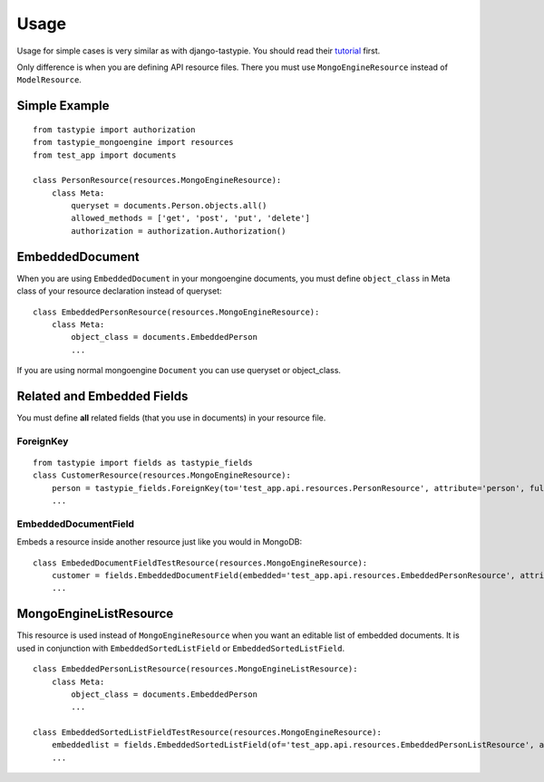 =====
Usage
=====

Usage for simple cases is very similar as with django-tastypie. You should read their tutorial_ first.

.. _tutorial: http://django-tastypie.readthedocs.org/en/latest/tutorial.html

Only difference is when you are defining API resource files.
There you must use ``MongoEngineResource`` instead of ``ModelResource``.

Simple Example
==============

::

    from tastypie import authorization
    from tastypie_mongoengine import resources
    from test_app import documents
    
    class PersonResource(resources.MongoEngineResource):
        class Meta:
            queryset = documents.Person.objects.all()
            allowed_methods = ['get', 'post', 'put', 'delete']
            authorization = authorization.Authorization()
            
EmbeddedDocument
================

When you are using ``EmbeddedDocument`` in your mongoengine documents, you must define ``object_class``
in Meta class of your resource declaration instead of queryset::

    class EmbeddedPersonResource(resources.MongoEngineResource):
        class Meta:
            object_class = documents.EmbeddedPerson
            ...
    
If you are using normal mongoengine ``Document`` you can use queryset or object_class.

Related and Embedded Fields
===========================

You must define **all** related fields (that you use in documents) in your resource file.

ForeignKey
----------

::

    from tastypie import fields as tastypie_fields
    class CustomerResource(resources.MongoEngineResource):
        person = tastypie_fields.ForeignKey(to='test_app.api.resources.PersonResource', attribute='person', full=True)
        ...

EmbeddedDocumentField
---------------------

Embeds a resource inside another resource just like you would in MongoDB::

    class EmbededDocumentFieldTestResource(resources.MongoEngineResource):
        customer = fields.EmbeddedDocumentField(embedded='test_app.api.resources.EmbeddedPersonResource', attribute='customer')
        ...

MongoEngineListResource
=======================

This resource is used instead of ``MongoEngineResource`` when you want an editable list of embedded documents.
It is used in conjunction with ``EmbeddedSortedListField`` or ``EmbeddedSortedListField``.

::

    class EmbeddedPersonListResource(resources.MongoEngineListResource):
        class Meta:
            object_class = documents.EmbeddedPerson
            ...
            
    class EmbeddedSortedListFieldTestResource(resources.MongoEngineResource):
        embeddedlist = fields.EmbeddedSortedListField(of='test_app.api.resources.EmbeddedPersonListResource', attribute='embeddedlist', full=True)
        ...